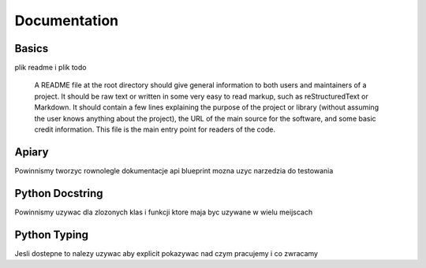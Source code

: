 Documentation
======

..

Basics
-----------------

plik readme i plik todo

        A README file at the root directory should give general information to both users and maintainers of a project. It should be raw text or written in some very easy to read markup, such as reStructuredText or Markdown. It should contain a few lines explaining the purpose of the project or library (without assuming the user knows anything about the project), the URL of the main source for the software, and some basic credit information. This file is the main entry point for readers of the code.
Apiary
------------------
Powinnismy tworzyc rownolegle dokumentacje api blueprint
mozna uzyc narzedzia do testowania

Python Docstring
-----------------

Powinnismy uzywac dla zlozonych klas i funkcji ktore maja byc uzywane w wielu meijscach

Python Typing
-----------------
Jesli dostepne to nalezy uzywac aby explicit pokazywac nad czym pracujemy i co zwracamy